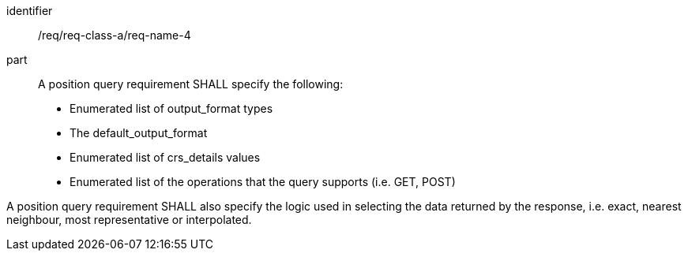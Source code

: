 [[req_class_a_name_4]]

[requirement]
====
[%metadata]
identifier:: /req/req-class-a/req-name-4
part:: A position query requirement SHALL specify the following:

* Enumerated list of output_format types
* The default_output_format
* Enumerated list of crs_details values
* Enumerated list of the operations that the query supports (i.e. GET, POST)

A position query requirement SHALL also specify the logic used in selecting the data returned by the response, i.e. exact, nearest neighbour, most representative or interpolated.

====